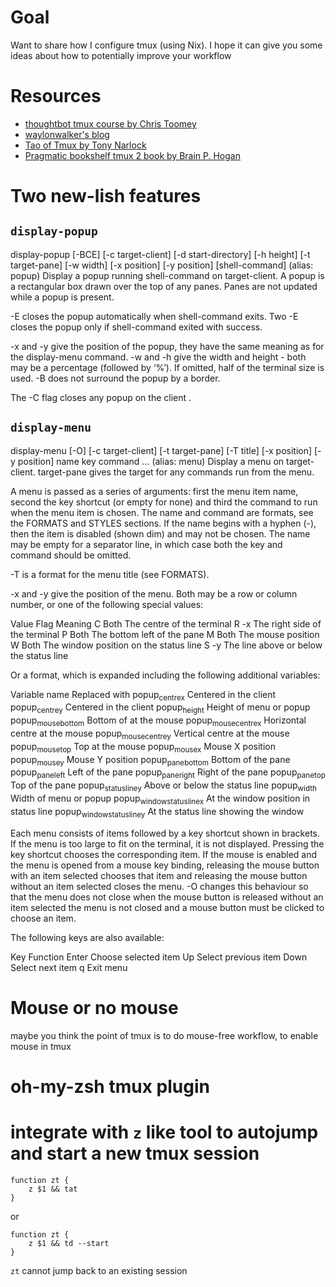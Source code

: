 * Goal

Want to share how I configure tmux (using Nix). I hope it can give you some ideas about how to potentially improve your workflow



* Resources

- [[https://thoughtbot.com/upcase/tmux][thoughtbot tmux course by Chris Toomey]]
- [[https://waylonwalker.com/tmux-nav-2021/][waylonwalker's blog]]
- [[https://leanpub.com/the-tao-of-tmux/read][Tao of Tmux by Tony Narlock]]
- [[https://pragprog.com/titles/bhtmux2/tmux-2/][Pragmatic bookshelf tmux 2 book by Brain P. Hogan]]


* Two new-lish features


** ~display-popup~

#+BEGIN_CENTER
display-popup [-BCE] [-c target-client] [-d start-directory] [-h
             height] [-t target-pane] [-w width] [-x position] [-y
             position] [shell-command]
                   (alias: popup)
             Display a popup running shell-command on target-client.  A
             popup is a rectangular box drawn over the top of any panes.
             Panes are not updated while a popup is present.

             -E closes the popup automatically when shell-command exits.
             Two -E closes the popup only if shell-command exited with
             success.

             -x and -y give the position of the popup, they have the
             same meaning as for the display-menu command.  -w and -h
             give the width and height - both may be a percentage
             (followed by ‘%’).  If omitted, half of the terminal size
             is used.  -B does not surround the popup by a border.

             The -C flag closes any popup on the client .
#+END_CENTER

** ~display-menu~

#+BEGIN_CENTER
     display-menu [-O] [-c target-client] [-t target-pane] [-T title]
             [-x position] [-y position] name key command ...
                   (alias: menu)
             Display a menu on target-client.  target-pane gives the
             target for any commands run from the menu.

             A menu is passed as a series of arguments: first the menu
             item name, second the key shortcut (or empty for none) and
             third the command to run when the menu item is chosen.  The
             name and command are formats, see the FORMATS and STYLES
             sections.  If the name begins with a hyphen (-), then the
             item is disabled (shown dim) and may not be chosen.  The
             name may be empty for a separator line, in which case both
             the key and command should be omitted.

             -T is a format for the menu title (see FORMATS).

             -x and -y give the position of the menu.  Both may be a row
             or column number, or one of the following special values:

                   Value    Flag    Meaning
                   C        Both    The centre of the terminal
                   R        -x      The right side of the terminal
                   P        Both    The bottom left of the pane
                   M        Both    The mouse position
                   W        Both    The window position on the status
                                    line
                   S        -y      The line above or below the status
                                    line

             Or a format, which is expanded including the following
             additional variables:

                   Variable name                 Replaced with
                   popup_centre_x                Centered in the client
                   popup_centre_y                Centered in the client
                   popup_height                  Height of menu or popup
                   popup_mouse_bottom            Bottom of at the mouse
                   popup_mouse_centre_x          Horizontal centre at
                                                 the mouse
                   popup_mouse_centre_y          Vertical centre at the
                                                 mouse
                   popup_mouse_top               Top at the mouse
                   popup_mouse_x                 Mouse X position
                   popup_mouse_y                 Mouse Y position
                   popup_pane_bottom             Bottom of the pane
                   popup_pane_left               Left of the pane
                   popup_pane_right              Right of the pane
                   popup_pane_top                Top of the pane
                   popup_status_line_y           Above or below the
                                                 status line
                   popup_width                   Width of menu or popup
                   popup_window_status_line_x    At the window position
                                                 in status line
                   popup_window_status_line_y    At the status line
                                                 showing the window

             Each menu consists of items followed by a key shortcut
             shown in brackets.  If the menu is too large to fit on the
             terminal, it is not displayed.  Pressing the key shortcut
             chooses the corresponding item.  If the mouse is enabled
             and the menu is opened from a mouse key binding, releasing
             the mouse button with an item selected chooses that item
             and releasing the mouse button without an item selected
             closes the menu.  -O changes this behaviour so that the
             menu does not close when the mouse button is released
             without an item selected the menu is not closed and a mouse
             button must be clicked to choose an item.

             The following keys are also available:

                   Key    Function
                   Enter  Choose selected item
                   Up     Select previous item
                   Down   Select next item
                   q      Exit menu
#+END_CENTER
* Mouse or no mouse
maybe you think the point of tmux is to do mouse-free workflow, to enable mouse in tmux

* oh-my-zsh tmux plugin

* integrate with ~z~ like tool to autojump and start a new tmux session
#+begin_src shell
function zt {
    z $1 && tat
}
#+end_src

or

#+begin_src shell
function zt {
    z $1 && td --start
}
#+end_src

~zt~ cannot jump back to an existing session
